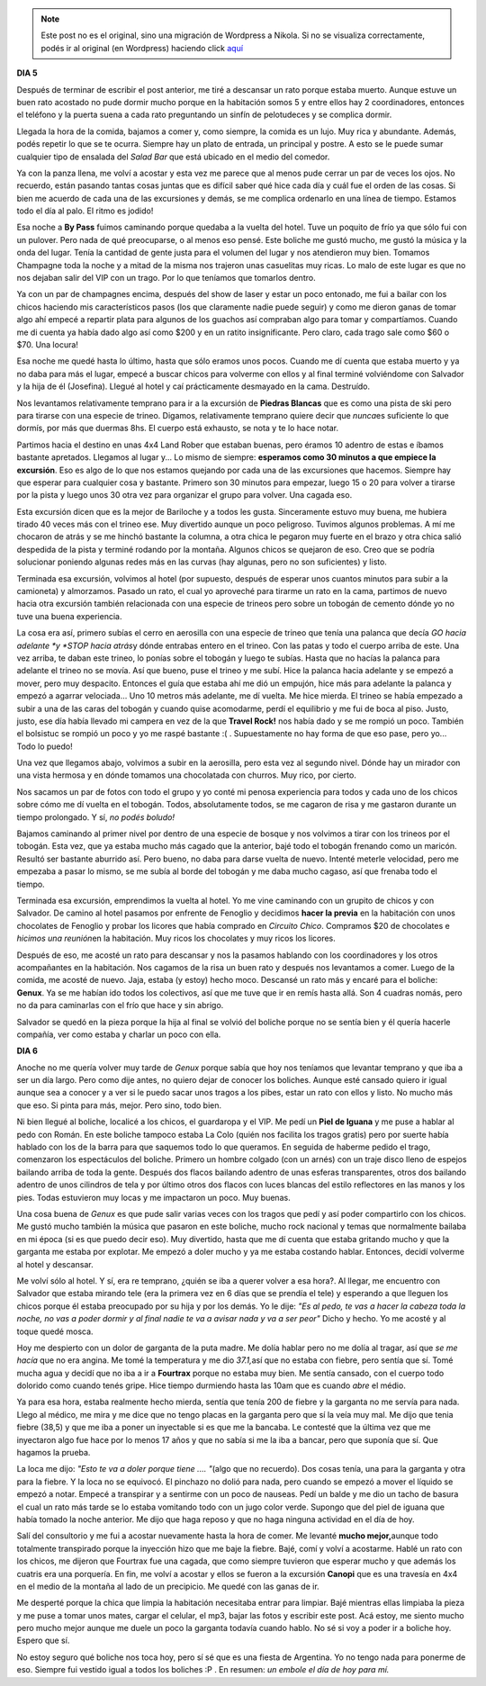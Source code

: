 .. link:
.. description:
.. tags: viaje
.. date: 2011/08/01 17:08:52
.. title: Bariloche, Día 5 y 6
.. slug: bariloche-dia-5-y-6


.. note::

   Este post no es el original, sino una migración de Wordpress a
   Nikola. Si no se visualiza correctamente, podés ir al original (en
   Wordpress) haciendo click aquí_

.. _aquí: http://humitos.wordpress.com/2011/08/01/bariloche-dia-5-y-6/


**DIA 5**

Después de terminar de escribir el post anterior, me tiré a descansar un
rato porque estaba muerto. Aunque estuve un buen rato acostado no pude
dormir mucho porque en la habitación somos 5 y entre ellos hay 2
coordinadores, entonces el teléfono y la puerta suena a cada rato
preguntando un sinfín de pelotudeces y se complica dormir.

Llegada la hora de la comida, bajamos a comer y, como siempre, la comida
es un lujo. Muy rica y abundante. Además, podés repetir lo que se te
ocurra. Siempre hay un plato de entrada, un principal y postre. A esto
se le puede sumar cualquier tipo de ensalada del *Salad Bar* que está
ubicado en el medio del comedor.

Ya con la panza llena, me volví a acostar y esta vez me parece que al
menos pude cerrar un par de veces los ojos. No recuerdo, están pasando
tantas cosas juntas que es difícil saber qué hice cada día y cuál fue el
orden de las cosas. Si bien me acuerdo de cada una de las excursiones y
demás, se me complica ordenarlo en una línea de tiempo. Estamos todo el
día al palo. El ritmo es jodido!

Esa noche a **By Pass** fuimos caminando porque quedaba a la vuelta del
hotel. Tuve un poquito de frío ya que sólo fui con un pulover. Pero nada
de qué preocuparse, o al menos eso pensé. Este boliche me gustó mucho,
me gustó la música y la onda del lugar. Tenía la cantidad de gente justa
para el volumen del lugar y nos atendieron muy bien. Tomamos Champagne
toda la noche y a mitad de la misma nos trajeron unas casuelitas muy
ricas. Lo malo de este lugar es que no nos dejaban salir del VIP con un
trago. Por lo que teníamos que tomarlos dentro.

Ya con un par de champagnes encima, después del show de laser y estar un
poco entonado, me fui a bailar con los chicos haciendo mis
característicos pasos (los que claramente nadie puede seguir) y como me
dieron ganas de tomar algo ahí empecé a repartir plata para algunos de
los guachos así compraban algo para tomar y compartíamos. Cuando me di
cuenta ya había dado algo así como $200 y en un ratito insignificante.
Pero claro, cada trago sale como $60 o $70. Una locura!

Esa noche me quedé hasta lo último, hasta que sólo eramos unos pocos.
Cuando me dí cuenta que estaba muerto y ya no daba para más el lugar,
empecé a buscar chicos para volverme con ellos y al final terminé
volviéndome con Salvador y la hija de él (Josefina). Llegué al hotel y
caí prácticamente desmayado en la cama. Destruído.

Nos levantamos relativamente temprano para ir a la excursión de
**Piedras Blancas** que es como una pista de ski pero para tirarse con
una especie de trineo. Digamos, relativamente temprano quiere decir que
*nunca*\ es suficiente lo que dormís, por más que duermas 8hs. El cuerpo
está exhausto, se nota y te lo hace notar.

|image0|

Partimos hacia el destino en unas 4x4 Land Rober que estaban
buenas, pero éramos 10 adentro de estas e íbamos bastante apretados.
Llegamos al lugar y... Lo mismo de siempre: **esperamos como 30 minutos
a que empiece la excursión**. Eso es algo de lo que nos estamos quejando
por cada una de las excursiones que hacemos. Siempre hay que esperar
para cualquier cosa y bastante. Primero son 30 minutos para empezar,
luego 15 o 20 para volver a tirarse por la pista y luego unos 30 otra
vez para organizar el grupo para volver. Una cagada eso.

Esta excursión dicen que es la mejor de Bariloche y a todos les gusta.
Sinceramente estuvo muy buena, me hubiera tirado 40 veces más con el
trineo ese. Muy divertido aunque un poco peligroso. Tuvimos algunos
problemas. A mí me chocaron de atrás y se me hinchó bastante la columna,
a otra chica le pegaron muy fuerte en el brazo y otra chica salió
despedida de la pista y terminé rodando por la montaña. Algunos chicos
se quejaron de eso. Creo que se podría solucionar poniendo algunas redes
más en las curvas (hay algunas, pero no son suficientes) y listo.

|image1|

Terminada esa excursión, volvimos al hotel (por supuesto,
después de esperar unos cuantos minutos para subir a la camioneta) y
almorzamos. Pasado un rato, el cual yo aproveché para tirarme un rato en
la cama, partimos de nuevo hacia otra excursión también relacionada con
una especie de trineos pero sobre un tobogán de cemento dónde yo no tuve
una buena experiencia.

La cosa era así, primero subías el cerro en aerosilla con una especie de
trineo que tenía una palanca que decía *GO hacia adelante *\ y *STOP
hacia atrás*\ y dónde entrabas entero en el trineo. Con las patas y todo
el cuerpo arriba de este. Una vez arriba, te daban este trineo, lo
ponías sobre el tobogán y luego te subías. Hasta que no hacías la
palanca para adelante el trineo no se movía. Así que bueno, puse el
trineo y me subí. Hice la palanca hacia adelante y se empezó a mover,
pero muy despacito. Entonces el guía que estaba ahí me dió un empujón,
hice más para adelante la palanca y empezó a agarrar velociada... Uno 10
metros más adelante, me dí vuelta. Me hice mierda. El trineo se había
empezado a subir a una de las caras del tobogán y cuando quise
acomodarme, perdí el equilibrio y me fui de boca al piso. Justo, justo,
ese día había llevado mi campera en vez de la que **Travel Rock!** nos
había dado y se me rompió un poco. También el bolsistuc se rompió un
poco y yo me raspé bastante :( . Supuestamente no hay forma de que eso
pase, pero yo... Todo lo puedo!

Una vez que llegamos abajo, volvimos a subir en la aerosilla, pero esta
vez al segundo nivel. Dónde hay un mirador con una vista hermosa y en
dónde tomamos una chocolatada con churros. Muy rico, por cierto.

|image2|

Nos sacamos un par de fotos con todo el grupo y yo conté mi
penosa experiencia para todos y cada uno de los chicos sobre cómo me dí
vuelta en el tobogán. Todos, absolutamente todos, se me cagaron de risa
y me gastaron durante un tiempo prolongado. Y sí, *no podés boludo!*

Bajamos caminando al primer nivel por dentro de una especie de bosque y
nos volvimos a tirar con los trineos por el tobogán. Esta vez, que ya
estaba mucho más cagado que la anterior, bajé todo el tobogán frenando
como un maricón. Resultó ser bastante aburrido así. Pero bueno, no daba
para darse vuelta de nuevo. Intenté meterle velocidad, pero me empezaba
a pasar lo mismo, se me subía al borde del tobogán y me daba mucho
cagaso, así que frenaba todo el tiempo.

|image3|

Terminada esa excursión, emprendimos la vuelta al hotel. Yo me
vine caminando con un grupito de chicos y con Salvador. De camino al
hotel pasamos por enfrente de Fenoglio y decidimos **hacer la
previa** en la habitación con unos chocolates de Fenoglio y probar los
licores que había comprado en *Circuito Chico*. Compramos $20 de
chocolates e *hicimos una reunión*\ en la habitación. Muy ricos los
chocolates y muy ricos los licores.

Después de eso, me acosté un rato para descansar y nos la pasamos
hablando con los coordinadores y los otros acompañantes en la
habitación. Nos cagamos de la risa un buen rato y después nos levantamos
a comer. Luego de la comida, me acosté de nuevo. Jaja, estaba (y estoy)
hecho moco. Descansé un rato más y encaré para el boliche: **Genux**. Ya
se me habían ido todos los colectivos, así que me tuve que ir en remís
hasta allá. Son 4 cuadras nomás, pero no da para caminarlas con el frío
que hace y sin abrigo.

Salvador se quedó en la pieza porque la hija al final se volvió del
boliche porque no se sentía bien y él quería hacerle compañía, ver como
estaba y charlar un poco con ella.

**DIA 6**

Anoche no me quería volver muy tarde de *Genux* porque sabía que hoy nos
teníamos que levantar temprano y que iba a ser un día largo. Pero como
dije antes, no quiero dejar de conocer los boliches. Aunque esté cansado
quiero ir igual aunque sea a conocer y a ver si le puedo sacar unos
tragos a los pibes, estar un rato con ellos y listo. No mucho más que
eso. Si pinta para más, mejor. Pero sino, todo bien.

Ni bien llegué al boliche, localicé a los chicos, el guardaropa y el
VIP. Me pedí un **Piel de Iguana** y me puse a hablar al pedo con Román.
En este boliche tampoco estaba La Colo (quién nos facilita los tragos
gratis) pero por suerte había hablado con los de la barra para que
saquemos todo lo que queramos. En seguida de haberme pedido el trago,
comenzaron los espectáculos del boliche. Primero un hombre colgado (con
un arnés) con un traje disco lleno de espejos bailando arriba de toda la
gente. Después dos flacos bailando adentro de unas esferas
transparentes, otros dos bailando adentro de unos cilindros de tela y
por último otros dos flacos con luces blancas del estilo reflectores en
las manos y los pies. Todas estuvieron muy locas y me impactaron un
poco. Muy buenas.

Una cosa buena de *Genux* es que pude salir varias veces con los tragos
que pedí y así poder compartirlo con los chicos. Me gustó mucho también
la música que pasaron en este boliche, mucho rock nacional y temas que
normalmente bailaba en mi época (si es que puedo decir eso). Muy
divertido, hasta que me dí cuenta que estaba gritando mucho y que la
garganta me estaba por explotar. Me empezó a doler mucho y ya me estaba
costando hablar. Entonces, decidí volverme al hotel y descansar.

Me volví sólo al hotel. Y sí, era re temprano, ¿quién se iba a querer
volver a esa hora?. Al llegar, me encuentro con Salvador que estaba
mirando tele (era la primera vez en 6 días que se prendía el tele) y
esperando a que lleguen los chicos porque él estaba preocupado por su
hija y por los demás. Yo le dije: *"Es al pedo, te vas a hacer la cabeza
toda la noche, no vas a poder dormir y al final nadie te va a avisar
nada y va a ser peor"* Dicho y hecho. Yo me acosté y al toque quedé
mosca.

Hoy me despierto con un dolor de garganta de la puta madre. Me dolía
hablar pero no me dolía al tragar, así que *se me hacía* que no era
angina. Me tomé la temperatura y me dio *37.1,*\ así que no estaba con
fiebre, pero sentía que sí. Tomé mucha agua y decidí que no iba a ir a
**Fourtrax** porque no estaba muy bien. Me sentía cansado, con el cuerpo
todo dolorido como cuando tenés gripe. Hice tiempo durmiendo hasta las
10am que es cuando *abre* el médio.

Ya para esa hora, estaba realmente hecho mierda, sentía que tenía 200 de
fiebre y la garganta no me servía para nada. Llego al médico, me mira y
me dice que no tengo placas en la garganta pero que sí la veía muy mal.
Me dijo que tenia fiebre (38,5) y que me iba a poner un inyectable si es
que me la bancaba. Le contesté que la última vez que me inyectaron algo
fue hace por lo menos 17 años y que no sabía si me la iba a bancar, pero
que suponía que sí. Que hagamos la prueba.

La loca me dijo: *"Esto te va a doler porque tiene .... "*\ (algo que no
recuerdo). Dos cosas tenía, una para la garganta y otra para la fiebre.
Y la loca no se equivocó. El pinchazo no dolió para nada, pero cuando se
empezó a mover el líquido se empezó a notar. Empecé a transpirar y a
sentirme con un poco de nauseas. Pedí un balde y me dio un tacho de
basura el cual un rato más tarde se lo estaba vomitando todo con un jugo
color verde. Supongo que del piel de iguana que había tomado la noche
anterior. Me dijo que haga reposo y que no haga ninguna actividad en el
día de hoy.

Salí del consultorio y me fui a acostar nuevamente hasta la hora de
comer. Me levanté **mucho mejor,**\ aunque todo totalmente transpirado
porque la inyección hizo que me baje la fiebre. Bajé, comí y volví a
acostarme. Hablé un rato con los chicos, me dijeron que Fourtrax fue una
cagada, que como siempre tuvieron que esperar mucho y que además los
cuatris era una porquería. En fin, me volví a acostar y ellos se fueron
a la excursión **Canopi** que es una travesía en 4x4 en el medio de la
montaña al lado de un precipicio. Me quedé con las ganas de ir.

Me desperté porque la chica que limpia la habitación necesitaba entrar
para limpiar. Bajé mientras ellas limpiaba la pieza y me puse a tomar
unos mates, cargar el celular, el mp3, bajar las fotos y escribir este
post. Acá estoy, me siento mucho pero mucho mejor aunque me duele un
poco la garganta todavía cuando hablo. No sé si voy a poder ir a boliche
hoy. Espero que sí.

No estoy seguro qué boliche nos toca hoy, pero sí sé que es una fiesta
de Argentina. Yo no tengo nada para ponerme de eso. Siempre fui vestido
igual a todos los boliches :P . En resumen: *un embole el día de hoy
para mí.*

.. |image0| image:: http://humitos.files.wordpress.com/2011/08/p7312602.jpg
   :target: http://humitos.files.wordpress.com/2011/08/p7312602.jpg
.. |image1| image:: http://humitos.files.wordpress.com/2011/08/p7312608.jpg
   :target: http://humitos.files.wordpress.com/2011/08/p7312608.jpg
.. |image2| image:: http://humitos.files.wordpress.com/2011/08/p7312625.jpg
   :target: http://humitos.files.wordpress.com/2011/08/p7312625.jpg
.. |image3| image:: http://humitos.files.wordpress.com/2011/08/p7312630.jpg
   :target: http://humitos.files.wordpress.com/2011/08/p7312630.jpg
